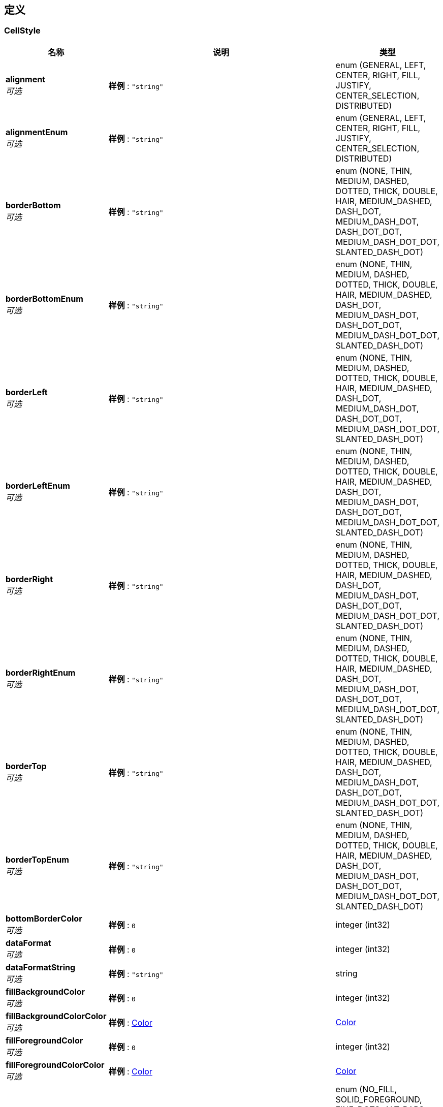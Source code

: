 
[[_definitions]]
== 定义

[[_cellstyle]]
=== CellStyle

[options="header", cols=".^3a,.^11a,.^4a"]
|===
|名称|说明|类型
|**alignment** +
__可选__|**样例** : `"string"`|enum (GENERAL, LEFT, CENTER, RIGHT, FILL, JUSTIFY, CENTER_SELECTION, DISTRIBUTED)
|**alignmentEnum** +
__可选__|**样例** : `"string"`|enum (GENERAL, LEFT, CENTER, RIGHT, FILL, JUSTIFY, CENTER_SELECTION, DISTRIBUTED)
|**borderBottom** +
__可选__|**样例** : `"string"`|enum (NONE, THIN, MEDIUM, DASHED, DOTTED, THICK, DOUBLE, HAIR, MEDIUM_DASHED, DASH_DOT, MEDIUM_DASH_DOT, DASH_DOT_DOT, MEDIUM_DASH_DOT_DOT, SLANTED_DASH_DOT)
|**borderBottomEnum** +
__可选__|**样例** : `"string"`|enum (NONE, THIN, MEDIUM, DASHED, DOTTED, THICK, DOUBLE, HAIR, MEDIUM_DASHED, DASH_DOT, MEDIUM_DASH_DOT, DASH_DOT_DOT, MEDIUM_DASH_DOT_DOT, SLANTED_DASH_DOT)
|**borderLeft** +
__可选__|**样例** : `"string"`|enum (NONE, THIN, MEDIUM, DASHED, DOTTED, THICK, DOUBLE, HAIR, MEDIUM_DASHED, DASH_DOT, MEDIUM_DASH_DOT, DASH_DOT_DOT, MEDIUM_DASH_DOT_DOT, SLANTED_DASH_DOT)
|**borderLeftEnum** +
__可选__|**样例** : `"string"`|enum (NONE, THIN, MEDIUM, DASHED, DOTTED, THICK, DOUBLE, HAIR, MEDIUM_DASHED, DASH_DOT, MEDIUM_DASH_DOT, DASH_DOT_DOT, MEDIUM_DASH_DOT_DOT, SLANTED_DASH_DOT)
|**borderRight** +
__可选__|**样例** : `"string"`|enum (NONE, THIN, MEDIUM, DASHED, DOTTED, THICK, DOUBLE, HAIR, MEDIUM_DASHED, DASH_DOT, MEDIUM_DASH_DOT, DASH_DOT_DOT, MEDIUM_DASH_DOT_DOT, SLANTED_DASH_DOT)
|**borderRightEnum** +
__可选__|**样例** : `"string"`|enum (NONE, THIN, MEDIUM, DASHED, DOTTED, THICK, DOUBLE, HAIR, MEDIUM_DASHED, DASH_DOT, MEDIUM_DASH_DOT, DASH_DOT_DOT, MEDIUM_DASH_DOT_DOT, SLANTED_DASH_DOT)
|**borderTop** +
__可选__|**样例** : `"string"`|enum (NONE, THIN, MEDIUM, DASHED, DOTTED, THICK, DOUBLE, HAIR, MEDIUM_DASHED, DASH_DOT, MEDIUM_DASH_DOT, DASH_DOT_DOT, MEDIUM_DASH_DOT_DOT, SLANTED_DASH_DOT)
|**borderTopEnum** +
__可选__|**样例** : `"string"`|enum (NONE, THIN, MEDIUM, DASHED, DOTTED, THICK, DOUBLE, HAIR, MEDIUM_DASHED, DASH_DOT, MEDIUM_DASH_DOT, DASH_DOT_DOT, MEDIUM_DASH_DOT_DOT, SLANTED_DASH_DOT)
|**bottomBorderColor** +
__可选__|**样例** : `0`|integer (int32)
|**dataFormat** +
__可选__|**样例** : `0`|integer (int32)
|**dataFormatString** +
__可选__|**样例** : `"string"`|string
|**fillBackgroundColor** +
__可选__|**样例** : `0`|integer (int32)
|**fillBackgroundColorColor** +
__可选__|**样例** : <<_color>>|<<_color,Color>>
|**fillForegroundColor** +
__可选__|**样例** : `0`|integer (int32)
|**fillForegroundColorColor** +
__可选__|**样例** : <<_color>>|<<_color,Color>>
|**fillPattern** +
__可选__|**样例** : `"string"`|enum (NO_FILL, SOLID_FOREGROUND, FINE_DOTS, ALT_BARS, SPARSE_DOTS, THICK_HORZ_BANDS, THICK_VERT_BANDS, THICK_BACKWARD_DIAG, THICK_FORWARD_DIAG, BIG_SPOTS, BRICKS, THIN_HORZ_BANDS, THIN_VERT_BANDS, THIN_BACKWARD_DIAG, THIN_FORWARD_DIAG, SQUARES, DIAMONDS, LESS_DOTS, LEAST_DOTS)
|**fillPatternEnum** +
__可选__|**样例** : `"string"`|enum (NO_FILL, SOLID_FOREGROUND, FINE_DOTS, ALT_BARS, SPARSE_DOTS, THICK_HORZ_BANDS, THICK_VERT_BANDS, THICK_BACKWARD_DIAG, THICK_FORWARD_DIAG, BIG_SPOTS, BRICKS, THIN_HORZ_BANDS, THIN_VERT_BANDS, THIN_BACKWARD_DIAG, THIN_FORWARD_DIAG, SQUARES, DIAMONDS, LESS_DOTS, LEAST_DOTS)
|**font** +
__可选__|**样例** : <<_font>>|<<_font,Font>>
|**fontIndex** +
__可选__|**样例** : `0`|integer (int32)
|**hidden** +
__可选__|**样例** : `true`|boolean
|**indention** +
__可选__|**样例** : `0`|integer (int32)
|**index** +
__可选__|**样例** : `0`|integer (int32)
|**leftBorderColor** +
__可选__|**样例** : `0`|integer (int32)
|**locked** +
__可选__|**样例** : `true`|boolean
|**quotePrefixed** +
__可选__|**样例** : `true`|boolean
|**rightBorderColor** +
__可选__|**样例** : `0`|integer (int32)
|**rotation** +
__可选__|**样例** : `0`|integer (int32)
|**shrinkToFit** +
__可选__|**样例** : `true`|boolean
|**topBorderColor** +
__可选__|**样例** : `0`|integer (int32)
|**verticalAlignment** +
__可选__|**样例** : `"string"`|enum (TOP, CENTER, BOTTOM, JUSTIFY, DISTRIBUTED)
|**verticalAlignmentEnum** +
__可选__|**样例** : `"string"`|enum (TOP, CENTER, BOTTOM, JUSTIFY, DISTRIBUTED)
|**wrapText** +
__可选__|**样例** : `true`|boolean
|===


[[_color]]
=== Color
__类型__ : object


[[_font]]
=== Font

[options="header", cols=".^3a,.^11a,.^4a"]
|===
|名称|说明|类型
|**bold** +
__可选__|**样例** : `true`|boolean
|**color** +
__可选__|**样例** : `0`|integer (int32)
|**fontHeight** +
__可选__|**样例** : `0`|integer (int32)
|**fontHeightInPoints** +
__可选__|**样例** : `0`|integer (int32)
|**fontName** +
__可选__|**样例** : `"string"`|string
|**index** +
__可选__|**样例** : `0`|integer (int32)
|**italic** +
__可选__|**样例** : `true`|boolean
|**strikeout** +
__可选__|**样例** : `true`|boolean
|**typeOffset** +
__可选__|**样例** : `0`|integer (int32)
|**underline** +
__可选__|**最小值** : `-128` +
**最大值** : `127` +
**样例** : `0`|integer (int32)
|===


[[_d5eb5331f41efec686d2d1c190c2d225]]
=== PageInfo«Role»

[options="header", cols=".^3a,.^11a,.^4a"]
|===
|名称|说明|类型
|**endRow** +
__可选__|**样例** : `0`|integer (int32)
|**firstPage** +
__可选__|**样例** : `0`|integer (int32)
|**hasNextPage** +
__可选__|**样例** : `true`|boolean
|**hasPreviousPage** +
__可选__|**样例** : `true`|boolean
|**isFirstPage** +
__可选__|**样例** : `true`|boolean
|**isLastPage** +
__可选__|**样例** : `true`|boolean
|**lastPage** +
__可选__|**样例** : `0`|integer (int32)
|**list** +
__可选__|**样例** : `[ "<<_role>>" ]`|< <<_role,Role>> > array
|**navigateFirstPage** +
__可选__|**样例** : `0`|integer (int32)
|**navigateLastPage** +
__可选__|**样例** : `0`|integer (int32)
|**navigatePages** +
__可选__|**样例** : `0`|integer (int32)
|**navigatepageNums** +
__可选__|**样例** : `[ 0 ]`|< integer (int32) > array
|**nextPage** +
__可选__|**样例** : `0`|integer (int32)
|**pageNum** +
__可选__|**样例** : `0`|integer (int32)
|**pageSize** +
__可选__|**样例** : `0`|integer (int32)
|**pages** +
__可选__|**样例** : `0`|integer (int32)
|**prePage** +
__可选__|**样例** : `0`|integer (int32)
|**size** +
__可选__|**样例** : `0`|integer (int32)
|**startRow** +
__可选__|**样例** : `0`|integer (int32)
|**total** +
__可选__|**样例** : `0`|integer (int64)
|===


[[_4994708ea1e995db67c5e36e9a5fb662]]
=== PageInfo«User»

[options="header", cols=".^3a,.^11a,.^4a"]
|===
|名称|说明|类型
|**endRow** +
__可选__|**样例** : `0`|integer (int32)
|**firstPage** +
__可选__|**样例** : `0`|integer (int32)
|**hasNextPage** +
__可选__|**样例** : `true`|boolean
|**hasPreviousPage** +
__可选__|**样例** : `true`|boolean
|**isFirstPage** +
__可选__|**样例** : `true`|boolean
|**isLastPage** +
__可选__|**样例** : `true`|boolean
|**lastPage** +
__可选__|**样例** : `0`|integer (int32)
|**list** +
__可选__|**样例** : `[ "<<_user>>" ]`|< <<_user,User>> > array
|**navigateFirstPage** +
__可选__|**样例** : `0`|integer (int32)
|**navigateLastPage** +
__可选__|**样例** : `0`|integer (int32)
|**navigatePages** +
__可选__|**样例** : `0`|integer (int32)
|**navigatepageNums** +
__可选__|**样例** : `[ 0 ]`|< integer (int32) > array
|**nextPage** +
__可选__|**样例** : `0`|integer (int32)
|**pageNum** +
__可选__|**样例** : `0`|integer (int32)
|**pageSize** +
__可选__|**样例** : `0`|integer (int32)
|**pages** +
__可选__|**样例** : `0`|integer (int32)
|**prePage** +
__可选__|**样例** : `0`|integer (int32)
|**size** +
__可选__|**样例** : `0`|integer (int32)
|**startRow** +
__可选__|**样例** : `0`|integer (int32)
|**total** +
__可选__|**样例** : `0`|integer (int64)
|===


[[_role]]
=== Role

[options="header", cols=".^3a,.^11a,.^4a"]
|===
|名称|说明|类型
|**cellStyleMap** +
__可选__|**样例** : `{
  "string" : "<<_cellstyle>>"
}`|< string, <<_cellstyle,CellStyle>> > map
|**createBy** +
__可选__|创建人 +
**样例** : `"string"`|string
|**createTime** +
__可选__|创建时间 +
**样例** : `"string"`|string (date-time)
|**roleId** +
__可选__|角色ID +
**样例** : `"string"`|string
|**roleName** +
__可选__|角色名称 +
**样例** : `"string"`|string
|**updateBy** +
__可选__|更新人 +
**样例** : `"string"`|string
|**updateTime** +
__可选__|更新时间 +
**样例** : `"string"`|string (date-time)
|===


[[_user]]
=== User

[options="header", cols=".^3a,.^11a,.^4a"]
|===
|名称|说明|类型
|**age** +
__可选__|年龄 +
**样例** : `0`|integer (int64)
|**birthDate** +
__可选__|出生日期 +
**样例** : `"string"`|string
|**cellStyleMap** +
__可选__|**样例** : `{
  "string" : "<<_cellstyle>>"
}`|< string, <<_cellstyle,CellStyle>> > map
|**createBy** +
__可选__|创建人 +
**样例** : `"string"`|string
|**createTime** +
__可选__|创建时间 +
**样例** : `"string"`|string (date-time)
|**idNumber** +
__可选__|身份证号 +
**样例** : `"string"`|string
|**nativePlace** +
__可选__|籍贯 +
**样例** : `"string"`|string
|**remark** +
__可选__|备注 +
**样例** : `"string"`|string
|**updateBy** +
__可选__|更新人 +
**样例** : `"string"`|string
|**updateTime** +
__可选__|更新时间 +
**样例** : `"string"`|string (date-time)
|**userId** +
__可选__|主键 +
**样例** : `"string"`|string
|**userName** +
__可选__|姓名 +
**样例** : `"string"`|string
|===



